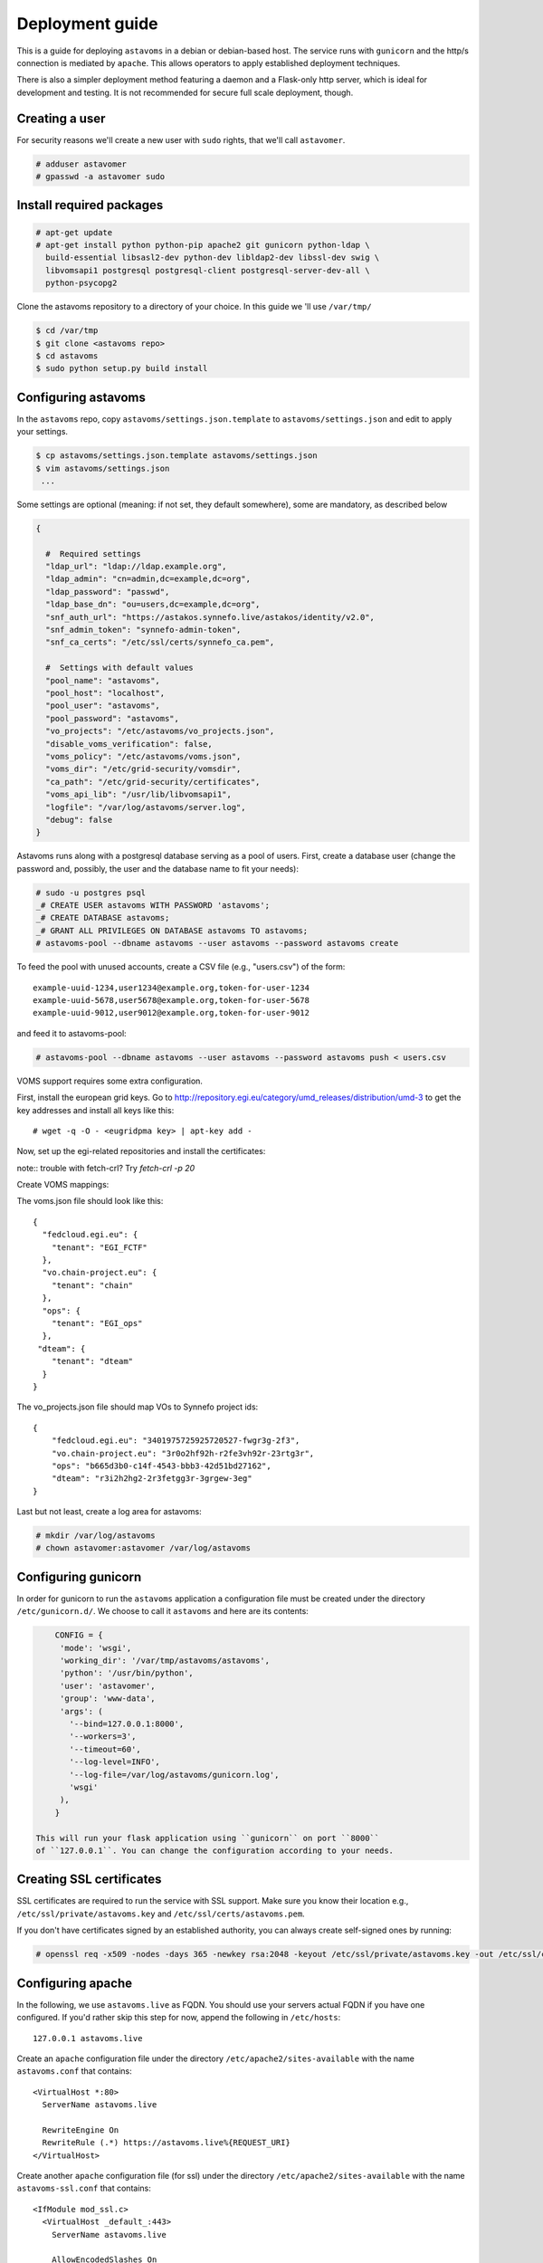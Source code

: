 Deployment guide
^^^^^^^^^^^^^^^^

This is a guide for deploying ``astavoms`` in a debian or debian-based host.
The service runs with ``gunicorn`` and the http/s connection is mediated by
``apache``. This allows operators to apply established deployment techniques.

There is also a simpler deployment method featuring a daemon and a
Flask-only http server, which is ideal for development and testing. It is not
recommended for secure full scale deployment, though.

Creating a user
===============

For security reasons we'll create a new user with ``sudo`` rights, that we'll
call ``astavomer``.

.. code-block:: console

  # adduser astavomer
  # gpasswd -a astavomer sudo

Install required packages
=========================

.. code-block:: console

  # apt-get update
  # apt-get install python python-pip apache2 git gunicorn python-ldap \
    build-essential libsasl2-dev python-dev libldap2-dev libssl-dev swig \
    libvomsapi1 postgresql postgresql-client postgresql-server-dev-all \
    python-psycopg2

Clone the astavoms repository to a directory of your choice. In this guide we
'll use ``/var/tmp/``

.. code-block:: console

  $ cd /var/tmp
  $ git clone <astavoms repo>
  $ cd astavoms
  $ sudo python setup.py build install


Configuring astavoms
====================

In the ``astavoms`` repo, copy ``astavoms/settings.json.template`` to
``astavoms/settings.json`` and edit to apply your settings.

.. code-block:: console

  $ cp astavoms/settings.json.template astavoms/settings.json
  $ vim astavoms/settings.json
   ...

Some settings are optional (meaning: if not set, they default somewhere), some
are mandatory, as described below

.. code-block:: json

  {

    #  Required settings
    "ldap_url": "ldap://ldap.example.org",
    "ldap_admin": "cn=admin,dc=example,dc=org",
    "ldap_password": "passwd",
    "ldap_base_dn": "ou=users,dc=example,dc=org",
    "snf_auth_url": "https://astakos.synnefo.live/astakos/identity/v2.0",
    "snf_admin_token": "synnefo-admin-token",
    "snf_ca_certs": "/etc/ssl/certs/synnefo_ca.pem",

    #  Settings with default values
    "pool_name": "astavoms",
    "pool_host": "localhost",
    "pool_user": "astavoms",
    "pool_password": "astavoms",
    "vo_projects": "/etc/astavoms/vo_projects.json",
    "disable_voms_verification": false,
    "voms_policy": "/etc/astavoms/voms.json",
    "voms_dir": "/etc/grid-security/vomsdir",
    "ca_path": "/etc/grid-security/certificates",
    "voms_api_lib": "/usr/lib/libvomsapi1",
    "logfile": "/var/log/astavoms/server.log",
    "debug": false
  }

Astavoms runs along with a postgresql database serving as a pool of users.
First, create a database user (change the password and, possibly, the user
and the database name to fit your needs):

.. code-block:: console

  # sudo -u postgres psql
  _# CREATE USER astavoms WITH PASSWORD 'astavoms';
  _# CREATE DATABASE astavoms;
  _# GRANT ALL PRIVILEGES ON DATABASE astavoms TO astavoms;
  # astavoms-pool --dbname astavoms --user astavoms --password astavoms create

To feed the pool with unused accounts, create a CSV file (e.g., "users.csv") of the form::

  example-uuid-1234,user1234@example.org,token-for-user-1234
  example-uuid-5678,user5678@example.org,token-for-user-5678
  example-uuid-9012,user9012@example.org,token-for-user-9012

and feed it to astavoms-pool:

.. code-block:: console

  # astavoms-pool --dbname astavoms --user astavoms --password astavoms push < users.csv

VOMS support requires some extra configuration.

First, install the european grid keys. Go to 
http://repository.egi.eu/category/umd_releases/distribution/umd-3 to get the
key addresses and install all keys like this::

  # wget -q -O - <eugridpma key> | apt-key add -


Now, set up the egi-related repositories and install the certificates:

.. code-block:: bash
  # echo "deb http://repository.egi.eu/sw/production/cas/1/current egi-igtf core" > /etc/apt/sources.list.d/egi-cas.list
  # echo "deb http://repository.egi.eu/sw/production/umd/3/debian/ squeeze main" > /etc/apt/sources.list.d/UMD-3-base.list
  # echo "deb http://repository.egi.eu/sw/production/umd/3/debian/ squeeze-updates main" > /etc/apt/sources.list.d/UMD-3-updates.list
  # echo "deb http://repository.egi.eu/community/software/rocci.cli/4.3.x/releases/ubuntu trusty main" >> /etc/apt/sources.list.d/rocci.list
  # apt-get update
  # apt-get install ca-policy-egi-core fetch-crl
  # fetch-crl

note:: trouble with fetch-crl? Try `fetch-crl -p 20`

Create VOMS mappings:

.. code-blocl:: bash

  # mkdir /etc/astavoms
  # touch /etc/astavoms/voms.json
  # touch /etc/vo_projects.json

The voms.json file should look like this::

  {
    "fedcloud.egi.eu": {
      "tenant": "EGI_FCTF"
    },
    "vo.chain-project.eu": {
      "tenant": "chain"
    },
    "ops": {
      "tenant": "EGI_ops"
    },
   "dteam": {
      "tenant": "dteam"
    }
  }

The vo_projects.json file should map VOs to Synnefo project ids::

  {
      "fedcloud.egi.eu": "3401975725925720527-fwgr3g-2f3",
      "vo.chain-project.eu": "3r0o2hf92h-r2fe3vh92r-23rtg3r",
      "ops": "b665d3b0-c14f-4543-bbb3-42d51bd27162",
      "dteam": "r3i2h2hg2-2r3fetgg3r-3grgew-3eg"
  }

Last but not least, create a log area for astavoms:

.. code-block:: bash

  # mkdir /var/log/astavoms
  # chown astavomer:astavomer /var/log/astavoms

Configuring gunicorn
====================

In order for gunicorn to run the ``astavoms`` application a configuration file
must be created under the directory ``/etc/gunicorn.d/``. We choose to call it
``astavoms`` and here are its contents:

.. code-block:: json

	CONFIG = {
	 'mode': 'wsgi',
	 'working_dir': '/var/tmp/astavoms/astavoms',
	 'python': '/usr/bin/python',
	 'user': 'astavomer',
	 'group': 'www-data',
	 'args': (
	   '--bind=127.0.0.1:8000',
	   '--workers=3',
	   '--timeout=60',
	   '--log-level=INFO',
	   '--log-file=/var/log/astavoms/gunicorn.log',
	   'wsgi'
	 ),
	}

    This will run your flask application using ``gunicorn`` on port ``8000``
    of ``127.0.0.1``. You can change the configuration according to your needs.

Creating SSL certificates
=========================

SSL certificates are required to run the service with SSL support. Make sure
you know their location e.g., ``/etc/ssl/private/astavoms.key`` and
``/etc/ssl/certs/astavoms.pem``.

If you don't have certificates signed by an established authority, you can
always create self-signed ones by running:

.. code-block:: console

  # openssl req -x509 -nodes -days 365 -newkey rsa:2048 -keyout /etc/ssl/private/astavoms.key -out /etc/ssl/certs/astavoms.pem

Configuring apache
==================

In the following, we use ``astavoms.live`` as FQDN. You should use your servers
actual FQDN if you have one configured. If you'd rather skip this step for now,
append the following in ``/etc/hosts``::

  127.0.0.1 astavoms.live


Create an ``apache`` configuration file under the directory
``/etc/apache2/sites-available`` with the name ``astavoms.conf`` that contains::

    <VirtualHost *:80>
      ServerName astavoms.live

      RewriteEngine On
      RewriteRule (.*) https://astavoms.live%{REQUEST_URI}
    </VirtualHost>

Create another ``apache`` configuration file (for ssl) under the directory
``/etc/apache2/sites-available`` with the name ``astavoms-ssl.conf`` that contains::

    <IfModule mod_ssl.c>
      <VirtualHost _default_:443>
        ServerName astavoms.live

        AllowEncodedSlashes On

        RequestHeader set X-Forwarded-Protocol "https"

        <Proxy * >
          Order allow,deny
          Allow from all
        </Proxy>

        SetEnv                proxy-sendchunked
        SSLProxyEngine        off
        ProxyErrorOverride    off

        ProxyPass        / http://localhost:8000/ retry=0
        ProxyPassReverse / http://localhost:8000/

        SSLEngine on
        SSLCertificateFile    /etc/ssl/certs/astavoms.pem
        SSLCertificateKeyFile /etc/ssl/private/astavoms.key
      </VirtualHost>
    </IfModule> 

And finally link the newly created files on sites-enabled and enable some
``apache2`` modules.

.. code-block:: console

  # ln -s /etc/apache2/sites-available/astavoms.conf /etc/apache2/sites-enabled/astavoms.conf
  # ln -s /etc/apache2/sites-available/astavoms-ssl.conf /etc/apache2/sites-enabled/astavoms-ssl.conf
  # a2enmod ssl headers rewrite proxy proxy_http
  # service apache2 restart

.. note:: Make sure the correct apache sites are enabled i.e. astavoms.conf and
  astavoms-ssl.conf, by using ``a2ensite`` and ``a2dissite`` commands. Restart
  apache2 in case of a change.
